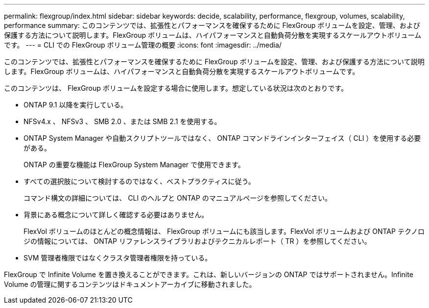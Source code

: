 ---
permalink: flexgroup/index.html 
sidebar: sidebar 
keywords: decide, scalability, performance, flexgroup, volumes, scalability, performance 
summary: このコンテンツでは、拡張性とパフォーマンスを確保するために FlexGroup ボリュームを設定、管理、および保護する方法について説明します。FlexGroup ボリュームは、ハイパフォーマンスと自動負荷分散を実現するスケールアウトボリュームです。 
---
= CLI での FlexGroup ボリューム管理の概要
:icons: font
:imagesdir: ../media/


[role="lead"]
このコンテンツでは、拡張性とパフォーマンスを確保するために FlexGroup ボリュームを設定、管理、および保護する方法について説明します。FlexGroup ボリュームは、ハイパフォーマンスと自動負荷分散を実現するスケールアウトボリュームです。

このコンテンツは、 FlexGroup ボリュームを設定する場合に使用します。想定している状況は次のとおりです。

* ONTAP 9.1 以降を実行している。
* NFSv4.x 、 NFSv3 、 SMB 2.0 、または SMB 2.1 を使用する。
* ONTAP System Manager や自動スクリプトツールではなく、 ONTAP コマンドラインインターフェイス（ CLI ）を使用する必要がある。
+
ONTAP の重要な機能は FlexGroup System Manager で使用できます。

* すべての選択肢について検討するのではなく、ベストプラクティスに従う。
+
コマンド構文の詳細については、 CLI のヘルプと ONTAP のマニュアルページを参照してください。

* 背景にある概念について詳しく確認する必要はありません。
+
FlexVol ボリュームのほとんどの概念情報は、 FlexGroup ボリュームにも該当します。FlexVol ボリュームおよび ONTAP テクノロジの情報については、 ONTAP リファレンスライブラリおよびテクニカルレポート（ TR ）を参照してください。

* SVM 管理者権限ではなくクラスタ管理者権限を持っている。


FlexGroup で Infinite Volume を置き換えることができます。これは、新しいバージョンの ONTAP ではサポートされません。Infinite Volume の管理に関するコンテンツはドキュメントアーカイブに移動されました。
